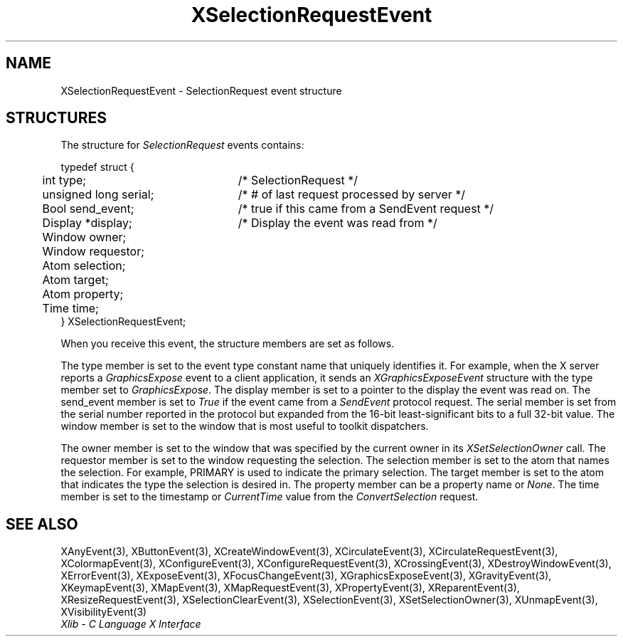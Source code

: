 .\" Copyright \(co 1985, 1986, 1987, 1988, 1989, 1990, 1991, 1994, 1996 X Consortium
.\"
.\" Permission is hereby granted, free of charge, to any person obtaining
.\" a copy of this software and associated documentation files (the
.\" "Software"), to deal in the Software without restriction, including
.\" without limitation the rights to use, copy, modify, merge, publish,
.\" distribute, sublicense, and/or sell copies of the Software, and to
.\" permit persons to whom the Software is furnished to do so, subject to
.\" the following conditions:
.\"
.\" The above copyright notice and this permission notice shall be included
.\" in all copies or substantial portions of the Software.
.\"
.\" THE SOFTWARE IS PROVIDED "AS IS", WITHOUT WARRANTY OF ANY KIND, EXPRESS
.\" OR IMPLIED, INCLUDING BUT NOT LIMITED TO THE WARRANTIES OF
.\" MERCHANTABILITY, FITNESS FOR A PARTICULAR PURPOSE AND NONINFRINGEMENT.
.\" IN NO EVENT SHALL THE X CONSORTIUM BE LIABLE FOR ANY CLAIM, DAMAGES OR
.\" OTHER LIABILITY, WHETHER IN AN ACTION OF CONTRACT, TORT OR OTHERWISE,
.\" ARISING FROM, OUT OF OR IN CONNECTION WITH THE SOFTWARE OR THE USE OR
.\" OTHER DEALINGS IN THE SOFTWARE.
.\"
.\" Except as contained in this notice, the name of the X Consortium shall
.\" not be used in advertising or otherwise to promote the sale, use or
.\" other dealings in this Software without prior written authorization
.\" from the X Consortium.
.\"
.\" Copyright \(co 1985, 1986, 1987, 1988, 1989, 1990, 1991 by
.\" Digital Equipment Corporation
.\"
.\" Portions Copyright \(co 1990, 1991 by
.\" Tektronix, Inc.
.\"
.\" Permission to use, copy, modify and distribute this documentation for
.\" any purpose and without fee is hereby granted, provided that the above
.\" copyright notice appears in all copies and that both that copyright notice
.\" and this permission notice appear in all copies, and that the names of
.\" Digital and Tektronix not be used in in advertising or publicity pertaining
.\" to this documentation without specific, written prior permission.
.\" Digital and Tektronix makes no representations about the suitability
.\" of this documentation for any purpose.
.\" It is provided ``as is'' without express or implied warranty.
.\" 
.\"
.ds xT X Toolkit Intrinsics \- C Language Interface
.ds xW Athena X Widgets \- C Language X Toolkit Interface
.ds xL Xlib \- C Language X Interface
.ds xC Inter-Client Communication Conventions Manual
.na
.de Ds
.nf
.\\$1D \\$2 \\$1
.ft 1
.\".ps \\n(PS
.\".if \\n(VS>=40 .vs \\n(VSu
.\".if \\n(VS<=39 .vs \\n(VSp
..
.de De
.ce 0
.if \\n(BD .DF
.nr BD 0
.in \\n(OIu
.if \\n(TM .ls 2
.sp \\n(DDu
.fi
..
.de FD
.LP
.KS
.TA .5i 3i
.ta .5i 3i
.nf
..
.de FN
.fi
.KE
.LP
..
.de IN		\" send an index entry to the stderr
..
.de C{
.KS
.nf
.D
.\"
.\"	choose appropriate monospace font
.\"	the imagen conditional, 480,
.\"	may be changed to L if LB is too
.\"	heavy for your eyes...
.\"
.ie "\\*(.T"480" .ft L
.el .ie "\\*(.T"300" .ft L
.el .ie "\\*(.T"202" .ft PO
.el .ie "\\*(.T"aps" .ft CW
.el .ft R
.ps \\n(PS
.ie \\n(VS>40 .vs \\n(VSu
.el .vs \\n(VSp
..
.de C}
.DE
.R
..
.de Pn
.ie t \\$1\fB\^\\$2\^\fR\\$3
.el \\$1\fI\^\\$2\^\fP\\$3
..
.de ZN
.ie t \fB\^\\$1\^\fR\\$2
.el \fI\^\\$1\^\fP\\$2
..
.de hN
.ie t <\fB\\$1\fR>\\$2
.el <\fI\\$1\fP>\\$2
..
.de NT
.ne 7
.ds NO Note
.if \\n(.$>$1 .if !'\\$2'C' .ds NO \\$2
.if \\n(.$ .if !'\\$1'C' .ds NO \\$1
.ie n .sp
.el .sp 10p
.TB
.ce
\\*(NO
.ie n .sp
.el .sp 5p
.if '\\$1'C' .ce 99
.if '\\$2'C' .ce 99
.in +5n
.ll -5n
.R
..
.		\" Note End -- doug kraft 3/85
.de NE
.ce 0
.in -5n
.ll +5n
.ie n .sp
.el .sp 10p
..
.ny0
.TH XSelectionRequestEvent 3 "libX11 1.4.2" "X Version 11" "XLIB FUNCTIONS"
.SH NAME
XSelectionRequestEvent \- SelectionRequest event structure
.SH STRUCTURES
The structure for
.ZN SelectionRequest
events contains:
.LP
.Ds 0
.TA .5i 3i
.ta .5i 3i
typedef struct {
	int type;	/\&* SelectionRequest */
	unsigned long serial;	/\&* # of last request processed by server */
	Bool send_event;	/\&* true if this came from a SendEvent request */
	Display *display;	/\&* Display the event was read from */
	Window owner;
	Window requestor;
	Atom selection;
	Atom target;
	Atom property;
	Time time;
} XSelectionRequestEvent;
.De
.LP
When you receive this event,
the structure members are set as follows.
.LP
The type member is set to the event type constant name that uniquely identifies
it.
For example, when the X server reports a
.ZN GraphicsExpose
event to a client application, it sends an
.ZN XGraphicsExposeEvent
structure with the type member set to
.ZN GraphicsExpose .
The display member is set to a pointer to the display the event was read on.
The send_event member is set to
.ZN True
if the event came from a
.ZN SendEvent
protocol request.
The serial member is set from the serial number reported in the protocol
but expanded from the 16-bit least-significant bits to a full 32-bit value.
The window member is set to the window that is most useful to toolkit
dispatchers.
.LP
The owner member is set to the window
that was specified by the current owner in its
.ZN XSetSelectionOwner
call.
The requestor member is set to the window requesting the selection.
The selection member is set to the atom that names the selection.
For example, PRIMARY is used to indicate the primary selection.
The target member is set to the atom that indicates the type
the selection is desired in.
The property member can be a property name or 
.ZN None .
The time member is set to the timestamp or 
.ZN CurrentTime 
value from the
.ZN ConvertSelection
request.
.SH "SEE ALSO"
XAnyEvent(3),
XButtonEvent(3),
XCreateWindowEvent(3),
XCirculateEvent(3),
XCirculateRequestEvent(3),
XColormapEvent(3),
XConfigureEvent(3),
XConfigureRequestEvent(3),
XCrossingEvent(3),
XDestroyWindowEvent(3),
XErrorEvent(3),
XExposeEvent(3),
XFocusChangeEvent(3),
XGraphicsExposeEvent(3),
XGravityEvent(3),
XKeymapEvent(3),
XMapEvent(3),
XMapRequestEvent(3),
XPropertyEvent(3),
XReparentEvent(3),
XResizeRequestEvent(3),
XSelectionClearEvent(3),
XSelectionEvent(3),
XSetSelectionOwner(3),
XUnmapEvent(3),
XVisibilityEvent(3)
.br
\fI\*(xL\fP

